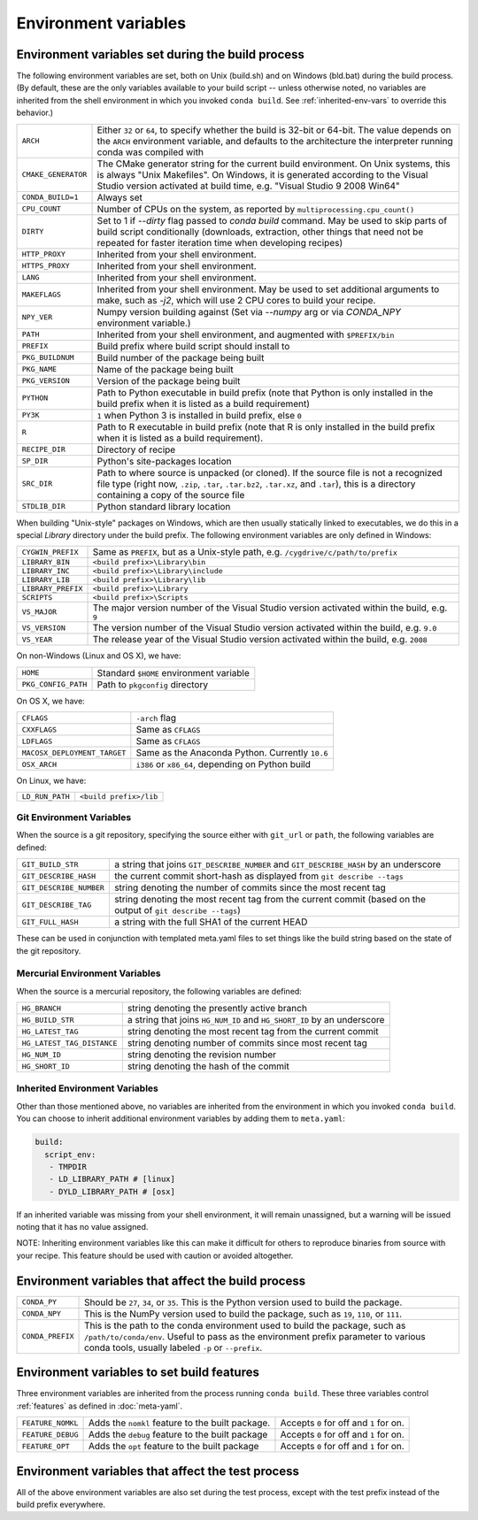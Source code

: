 .. _env-vars:

Environment variables
=====================

Environment variables set during the build process
--------------------------------------------------

The following environment variables are set, both on Unix (build.sh) and on 
Windows (bld.bat) during the build process.
(By default, these are the only variables available to your build script --
unless otherwise noted, no variables are inherited from the shell environment
in which you invoked ``conda build``. See :ref:`inherited-env-vars` to
override this behavior.)

.. list-table::

  * - ``ARCH``
    - Either ``32`` or ``64``, to specify whether the build is 32-bit or
      64-bit.  The value depends on the ``ARCH`` environment variable, and
      defaults to the architecture the interpreter running conda was
      compiled with
  * - ``CMAKE_GENERATOR``
    - The CMake generator string for the current build environment. On Unix
      systems, this is always "Unix Makefiles". On Windows, it is generated
      according to the Visual Studio version activated at build time,
      e.g. "Visual Studio 9 2008 Win64"
  * - ``CONDA_BUILD=1``
    - Always set
  * - ``CPU_COUNT``
    - Number of CPUs on the system, as reported by
      ``multiprocessing.cpu_count()``
  * - ``DIRTY``
    - Set to 1 if `--dirty` flag passed to `conda build` command.  May be used to skip parts of
      build script conditionally (downloads, extraction, other things that need not be repeated
      for faster iteration time when developing recipes)
  * - ``HTTP_PROXY``
    - Inherited from your shell environment.
  * - ``HTTPS_PROXY``
    - Inherited from your shell environment.
  * - ``LANG``
    - Inherited from your shell environment.
  * - ``MAKEFLAGS``
    - Inherited from your shell environment. May be used to set additional
      arguments to make, such as `-j2`, which will use 2 CPU cores to build
      your recipe.
  * - ``NPY_VER``
    - Numpy version building against (Set via `--numpy` arg or via `CONDA_NPY` environment variable.)
  * - ``PATH``
    - Inherited from your shell environment, and augmented with ``$PREFIX/bin``
  * - ``PREFIX``
    - Build prefix where build script should install to
  * - ``PKG_BUILDNUM``
    - Build number of the package being built
  * - ``PKG_NAME``
    - Name of the package being built
  * - ``PKG_VERSION``
    - Version of the package being built
  * - ``PYTHON``
    - Path to Python executable in build prefix (note that Python is only
      installed in the build prefix when it is listed as a build requirement)
  * - ``PY3K``
    - ``1`` when Python 3 is installed in build prefix, else ``0``
  * - ``R``
    - Path to R executable in build prefix (note that R is only
      installed in the build prefix when it is listed as a build requirement).
  * - ``RECIPE_DIR``
    - Directory of recipe
  * - ``SP_DIR``
    - Python's site-packages location
  * - ``SRC_DIR``
    - Path to where source is unpacked (or cloned). If the source file is not
      a recognized file type (right now, ``.zip``, ``.tar``, ``.tar.bz2``,
      ``.tar.xz``, and ``.tar``), this is a directory containing a copy of the
      source file
  * - ``STDLIB_DIR``
    - Python standard library location

When building "Unix-style" packages on Windows, which are then usually
statically linked to executables, we do this in a special *Library* directory
under the build prefix.  The following environment variables are only
defined in Windows:

.. list-table::

  * - ``CYGWIN_PREFIX``
    - Same as ``PREFIX``, but as a Unix-style path, e.g. ``/cygdrive/c/path/to/prefix``
  * - ``LIBRARY_BIN``
    - ``<build prefix>\Library\bin``
  * - ``LIBRARY_INC``
    - ``<build prefix>\Library\include``
  * - ``LIBRARY_LIB``
    - ``<build prefix>\Library\lib``
  * - ``LIBRARY_PREFIX``
    - ``<build prefix>\Library``
  * - ``SCRIPTS``
    - ``<build prefix>\Scripts``
  * - ``VS_MAJOR``
    - The major version number of the Visual Studio version activated within the 
      build, e.g. ``9``
  * - ``VS_VERSION``
    - The version number of the Visual Studio version activated within the 
      build, e.g. ``9.0``
  * - ``VS_YEAR``
    - The release year of the Visual Studio version activated within the 
      build, e.g. ``2008``
 
On non-Windows (Linux and OS X), we have:

.. list-table::

  * - ``HOME``
    - Standard ``$HOME`` environment variable
  * - ``PKG_CONFIG_PATH``
    - Path to ``pkgconfig`` directory

On OS X, we have:

.. list-table::

  * - ``CFLAGS``
    - ``-arch`` flag
  * - ``CXXFLAGS``
    - Same as ``CFLAGS``
  * - ``LDFLAGS``
    - Same as ``CFLAGS``
  * - ``MACOSX_DEPLOYMENT_TARGET``
    - Same as the Anaconda Python. Currently ``10.6``
  * - ``OSX_ARCH``
    - ``i386`` or ``x86_64``, depending on Python build

On Linux, we have:

.. list-table::

  * - ``LD_RUN_PATH``
    - ``<build prefix>/lib``

.. _git-env:

Git Environment Variables
~~~~~~~~~~~~~~~~~~~~~~~~~

When the source is a git repository, specifying the source either with ``git_url``
or ``path``, the following variables are defined:

.. list-table::

   * - ``GIT_BUILD_STR``
     - a string that joins ``GIT_DESCRIBE_NUMBER`` and ``GIT_DESCRIBE_HASH``
       by an underscore
   * - ``GIT_DESCRIBE_HASH``
     - the current commit short-hash as displayed from ``git describe --tags``
   * - ``GIT_DESCRIBE_NUMBER``
     - string denoting the number of commits since the most recent tag
   * - ``GIT_DESCRIBE_TAG``
     - string denoting the most recent tag from the current commit (based on
       the output of ``git describe --tags``)
   * - ``GIT_FULL_HASH``
     - a string with the full SHA1 of the current HEAD

These can be used in conjunction with templated meta.yaml files to set things
like the build string based on the state of the git repository.

.. _mercurial-env-vars:

Mercurial Environment Variables
~~~~~~~~~~~~~~~~~~~~~~~~~~~~~~~

When the source is a mercurial repository, the following variables are defined:

.. list-table::

   * - ``HG_BRANCH``
     - string denoting the presently active branch
   * - ``HG_BUILD_STR``
     - a string that joins ``HG_NUM_ID`` and ``HG_SHORT_ID`` by an underscore
   * - ``HG_LATEST_TAG``
     - string denoting the most recent tag from the current commit
   * - ``HG_LATEST_TAG_DISTANCE``
     - string denoting number of commits since most recent tag
   * - ``HG_NUM_ID``
     - string denoting the revision number
   * - ``HG_SHORT_ID``
     - string denoting the hash of the commit

.. _inherited-env-vars:

Inherited Environment Variables
~~~~~~~~~~~~~~~~~~~~~~~~~~~~~~~

Other than those mentioned above, no variables are inherited from the
environment in which you invoked ``conda build``. You can choose to inherit
additional environment variables by adding them to ``meta.yaml``:

.. code-block:: yaml

     build:
       script_env:
        - TMPDIR
        - LD_LIBRARY_PATH # [linux]
        - DYLD_LIBRARY_PATH # [osx]

If an inherited variable was missing from your shell environment, it will remain 
unassigned, but a warning will be issued noting that it has no value assigned.

NOTE: Inheriting environment variables like this can make it difficult for others
to reproduce binaries from source with your recipe. This feature should be 
used with caution or avoided altogether.

.. _build-envs:

Environment variables that affect the build process
---------------------------------------------------

.. list-table::

   * - ``CONDA_PY``
     - Should be ``27``, ``34``, or ``35``.  This is the Python version
       used to build the package.
   * - ``CONDA_NPY``
     - This is the NumPy version used to build the package, such as ``19``,
       ``110``, or ``111``.
   * - ``CONDA_PREFIX``
     - This is the path to the conda environment used to build the package,
       such as ``/path/to/conda/env``. Useful to pass as the environment prefix
       parameter to various conda tools, usually labeled
       ``-p`` or ``--prefix``.

.. _build-features:

Environment variables to set build features
-------------------------------------------

Three environment variables are inherited from the process running ``conda build``.
These three variables control :ref:`features` as defined in :doc:`meta-yaml`.

.. list-table::

   * - ``FEATURE_NOMKL``
     - Adds the ``nomkl`` feature to the built package.
     - Accepts ``0`` for off and ``1`` for on.
   * - ``FEATURE_DEBUG``
     - Adds the ``debug`` feature to the built package
     - Accepts ``0`` for off and ``1`` for on.
   * - ``FEATURE_OPT``
     - Adds the ``opt`` feature to the built package
     - Accepts ``0`` for off and ``1`` for on.

.. _test-envs:

Environment variables that affect the test process
--------------------------------------------------

All of the above environment variables are also set during the test process,
except with the test prefix instead of the build prefix everywhere.
